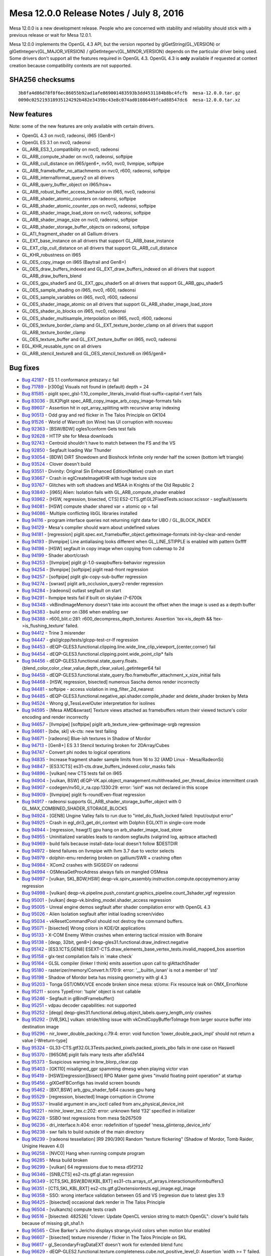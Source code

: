 Mesa 12.0.0 Release Notes / July 8, 2016
========================================

Mesa 12.0.0 is a new development release. People who are concerned with
stability and reliability should stick with a previous release or wait
for Mesa 12.0.1.

Mesa 12.0.0 implements the OpenGL 4.3 API, but the version reported by
glGetString(GL_VERSION) or glGetIntegerv(GL_MAJOR_VERSION) /
glGetIntegerv(GL_MINOR_VERSION) depends on the particular driver being
used. Some drivers don't support all the features required in OpenGL
4.3. OpenGL 4.3 is **only** available if requested at context creation
because compatibility contexts are not supported.

SHA256 checksums
----------------

::

   3b8fa4d86d78f8f6ec86055b92ad1afe869001483593b3dd4531184b8bc4fcfb  mesa-12.0.0.tar.gz
   0090c025219318935124292b482e3439bc43e8c074ad01086449fcad88547dc6  mesa-12.0.0.tar.xz

New features
------------

Note: some of the new features are only available with certain drivers.

-  OpenGL 4.3 on nvc0, radeonsi, i965 (Gen8+)
-  OpenGL ES 3.1 on nvc0, radeonsi
-  GL_ARB_ES3_1_compatibility on nvc0, radeonsi
-  GL_ARB_compute_shader on nvc0, radeonsi, softpipe
-  GL_ARB_cull_distance on i965/gen6+, nv50, nvc0, llvmpipe, softpipe
-  GL_ARB_framebuffer_no_attachments on nvc0, r600, radeonsi, softpipe
-  GL_ARB_internalformat_query2 on all drivers
-  GL_ARB_query_buffer_object on i965/hsw+
-  GL_ARB_robust_buffer_access_behavior on i965, nvc0, radeonsi
-  GL_ARB_shader_atomic_counters on radeonsi, softpipe
-  GL_ARB_shader_atomic_counter_ops on nvc0, radeonsi, softpipe
-  GL_ARB_shader_image_load_store on nvc0, radeonsi, softpipe
-  GL_ARB_shader_image_size on nvc0, radeonsi, softpipe
-  GL_ARB_shader_storage_buffer_objects on radeonsi, softpipe
-  GL_ATI_fragment_shader on all Gallium drivers
-  GL_EXT_base_instance on all drivers that support GL_ARB_base_instance
-  GL_EXT_clip_cull_distance on all drivers that support
   GL_ARB_cull_distance
-  GL_KHR_robustness on i965
-  GL_OES_copy_image on i965 (Baytrail and Gen8+)
-  GL_OES_draw_buffers_indexed and GL_EXT_draw_buffers_indexed on all
   drivers that support GL_ARB_draw_buffers_blend
-  GL_OES_gpu_shader5 and GL_EXT_gpu_shader5 on all drivers that support
   GL_ARB_gpu_shader5
-  GL_OES_sample_shading on i965, nvc0, r600, radeonsi
-  GL_OES_sample_variables on i965, nvc0, r600, radeonsi
-  GL_OES_shader_image_atomic on all drivers that support
   GL_ARB_shader_image_load_store
-  GL_OES_shader_io_blocks on i965, nvc0, radeonsi
-  GL_OES_shader_multisample_interpolation on i965, nvc0, r600, radeonsi
-  GL_OES_texture_border_clamp and GL_EXT_texture_border_clamp on all
   drivers that support GL_ARB_texture_border_clamp
-  GL_OES_texture_buffer and GL_EXT_texture_buffer on i965, nvc0,
   radeonsi
-  EGL_KHR_reusable_sync on all drivers
-  GL_ARB_stencil_texture8 and GL_OES_stencil_texture8 on i965/gen8+

Bug fixes
---------

-  `Bug 42187 <https://bugs.freedesktop.org/show_bug.cgi?id=42187>`__ -
   ES 1.1 conformance pntszary.c fail
-  `Bug 71789 <https://bugs.freedesktop.org/show_bug.cgi?id=71789>`__ -
   [r300g] Visuals not found in (default) depth = 24
-  `Bug 81585 <https://bugs.freedesktop.org/show_bug.cgi?id=81585>`__ -
   piglit
   spec_glsl-1.10_compiler_literals_invalid-float-suffix-capital-f.vert
   fails
-  `Bug 83036 <https://bugs.freedesktop.org/show_bug.cgi?id=83036>`__ -
   [ILK]Piglit spec_ARB_copy_image_arb_copy_image-formats fails
-  `Bug 89607 <https://bugs.freedesktop.org/show_bug.cgi?id=89607>`__ -
   Assertion hit in opt_array_splitting with recursive array indexing
-  `Bug 90513 <https://bugs.freedesktop.org/show_bug.cgi?id=90513>`__ -
   Odd gray and red flicker in The Talos Principle on GK104
-  `Bug 91526 <https://bugs.freedesktop.org/show_bug.cgi?id=91526>`__ -
   World of Warcraft (on Wine) has UI corruption with nouveau
-  `Bug 92363 <https://bugs.freedesktop.org/show_bug.cgi?id=92363>`__ -
   [BSW/BDW] ogles1conform Gets test fails
-  `Bug 92628 <https://bugs.freedesktop.org/show_bug.cgi?id=92628>`__ -
   HTTP site for Mesa downloads
-  `Bug 92743 <https://bugs.freedesktop.org/show_bug.cgi?id=92743>`__ -
   Centroid shouldn't have to match between the FS and the VS
-  `Bug 92850 <https://bugs.freedesktop.org/show_bug.cgi?id=92850>`__ -
   Segfault loading War Thunder
-  `Bug 93054 <https://bugs.freedesktop.org/show_bug.cgi?id=93054>`__ -
   [BDW] DiRT Showdown and Bioshock Infinite only render half the screen
   (bottom left triangle)
-  `Bug 93524 <https://bugs.freedesktop.org/show_bug.cgi?id=93524>`__ -
   Clover doesn't build
-  `Bug 93551 <https://bugs.freedesktop.org/show_bug.cgi?id=93551>`__ -
   Divinity: Original Sin Enhanced Edition(Native) crash on start
-  `Bug 93667 <https://bugs.freedesktop.org/show_bug.cgi?id=93667>`__ -
   Crash in eglCreateImageKHR with huge texture size
-  `Bug 93767 <https://bugs.freedesktop.org/show_bug.cgi?id=93767>`__ -
   Glitches with soft shadows and MSAA in Knights of the Old Republic 2
-  `Bug 93840 <https://bugs.freedesktop.org/show_bug.cgi?id=93840>`__ -
   [i965] Alien: Isolation fails with GL_ARB_compute_shader enabled
-  `Bug 93962 <https://bugs.freedesktop.org/show_bug.cgi?id=93962>`__ -
   [HSW, regression, bisected, CTS]
   ES2-CTS.gtf.GL2FixedTests.scissor.scissor - segfault/asserts
-  `Bug 94081 <https://bugs.freedesktop.org/show_bug.cgi?id=94081>`__ -
   [HSW] compute shader shared var + atomic op = fail
-  `Bug 94086 <https://bugs.freedesktop.org/show_bug.cgi?id=94086>`__ -
   Multiple conflicting libGL libraries installed
-  `Bug 94116 <https://bugs.freedesktop.org/show_bug.cgi?id=94116>`__ -
   program interface queries not returning right data for UBO /
   GL_BLOCK_INDEX
-  `Bug 94129 <https://bugs.freedesktop.org/show_bug.cgi?id=94129>`__ -
   Mesa's compiler should warn about undefined values
-  `Bug 94181 <https://bugs.freedesktop.org/show_bug.cgi?id=94181>`__ -
   [regression] piglit.spec.ext_framebuffer_object.getteximage-formats
   init-by-clear-and-render
-  `Bug 94193 <https://bugs.freedesktop.org/show_bug.cgi?id=94193>`__ -
   [llvmpipe] Line antialiasing looks different when GL_LINE_STIPPLE is
   enabled with pattern 0xffff
-  `Bug 94198 <https://bugs.freedesktop.org/show_bug.cgi?id=94198>`__ -
   [HSW] segfault in copy image when copying from cubemap to 2d
-  `Bug 94199 <https://bugs.freedesktop.org/show_bug.cgi?id=94199>`__ -
   Shader abort/crash
-  `Bug 94253 <https://bugs.freedesktop.org/show_bug.cgi?id=94253>`__ -
   [llvmpipe] piglit gl-1.0-swapbuffers-behavior regression
-  `Bug 94254 <https://bugs.freedesktop.org/show_bug.cgi?id=94254>`__ -
   [llvmpipe] [softpipe] piglit read-front regression
-  `Bug 94257 <https://bugs.freedesktop.org/show_bug.cgi?id=94257>`__ -
   [softpipe] piglit glx-copy-sub-buffer regression
-  `Bug 94274 <https://bugs.freedesktop.org/show_bug.cgi?id=94274>`__ -
   [swrast] piglit arb_occlusion_query2-render regression
-  `Bug 94284 <https://bugs.freedesktop.org/show_bug.cgi?id=94284>`__ -
   [radeonsi] outlast segfault on start
-  `Bug 94291 <https://bugs.freedesktop.org/show_bug.cgi?id=94291>`__ -
   llvmpipe tests fail if built on skylake i7-6700k
-  `Bug 94348 <https://bugs.freedesktop.org/show_bug.cgi?id=94348>`__ -
   vkBindImageMemory doesn't take into account the offset when the image
   is used as a depth buffer
-  `Bug 94383 <https://bugs.freedesktop.org/show_bug.cgi?id=94383>`__ -
   build error on i386 when enabling swr
-  `Bug 94388 <https://bugs.freedesktop.org/show_bug.cgi?id=94388>`__ -
   r600_blit.c:281: r600_decompress_depth_textures: Assertion
   \`tex->is_depth && !tex->is_flushing_texture' failed.
-  `Bug 94412 <https://bugs.freedesktop.org/show_bug.cgi?id=94412>`__ -
   Trine 3 misrender
-  `Bug 94447 <https://bugs.freedesktop.org/show_bug.cgi?id=94447>`__ -
   glsl/glcpp/tests/glcpp-test-cr-lf regression
-  `Bug 94453 <https://bugs.freedesktop.org/show_bug.cgi?id=94453>`__ -
   dEQP-GLES3.functional.clipping.line.wide_line_clip_viewport_{center,corner}
   fail
-  `Bug 94454 <https://bugs.freedesktop.org/show_bug.cgi?id=94454>`__ -
   dEQP-GLES3.functional.clipping.point.wide_point_clip\* fails
-  `Bug 94456 <https://bugs.freedesktop.org/show_bug.cgi?id=94456>`__ -
   dEQP-GLES3.functional.state_query.floats.{blend_color,color_clear_value,depth_clear_value}_getinteger64
   fail
-  `Bug 94458 <https://bugs.freedesktop.org/show_bug.cgi?id=94458>`__ -
   dEQP-GLES3.functional.state_query.fbo.framebuffer_attachment_x_size_initial
   fails
-  `Bug 94468 <https://bugs.freedesktop.org/show_bug.cgi?id=94468>`__ -
   [HSW, regression, bisected] numerous Sascha demos render incorrectly
-  `Bug 94481 <https://bugs.freedesktop.org/show_bug.cgi?id=94481>`__ -
   softpipe - access violation in img_filter_2d_nearest
-  `Bug 94485 <https://bugs.freedesktop.org/show_bug.cgi?id=94485>`__ -
   dEQP-GLES3.functional.negative_api.shader.compile_shader and
   delete_shader broken by Meta
-  `Bug 94524 <https://bugs.freedesktop.org/show_bug.cgi?id=94524>`__ -
   Wrong gl_TessLevelOuter interpretation for isolines
-  `Bug 94595 <https://bugs.freedesktop.org/show_bug.cgi?id=94595>`__ -
   [Mesa AMD&swrast] Texture views attached as framebuffers return their
   viewed tecture's color encoding and render incorrectly
-  `Bug 94657 <https://bugs.freedesktop.org/show_bug.cgi?id=94657>`__ -
   [llvmpipe] [softpipe] piglit arb_texture_view-getteximage-srgb
   regression
-  `Bug 94661 <https://bugs.freedesktop.org/show_bug.cgi?id=94661>`__ -
   [bdw, skl] vk-cts: new test failing
-  `Bug 94671 <https://bugs.freedesktop.org/show_bug.cgi?id=94671>`__ -
   [radeonsi] Blue-ish textures in Shadow of Mordor
-  `Bug 94713 <https://bugs.freedesktop.org/show_bug.cgi?id=94713>`__ -
   [Gen8+] ES 3.1 Stencil texturing broken for 2DArray/Cubes
-  `Bug 94747 <https://bugs.freedesktop.org/show_bug.cgi?id=94747>`__ -
   Convert phi nodes to logical operations
-  `Bug 94835 <https://bugs.freedesktop.org/show_bug.cgi?id=94835>`__ -
   Increase fragment shader sample limits from 16 to 32 (AMD Linux -
   Mesa/RadeonSi)
-  `Bug 94847 <https://bugs.freedesktop.org/show_bug.cgi?id=94847>`__ -
   [ES3.1CTS] es31-cts.draw_buffers_indexed.color_masks fails
-  `Bug 94896 <https://bugs.freedesktop.org/show_bug.cgi?id=94896>`__ -
   [vulkan] new CTS tests fail on i965
-  `Bug 94904 <https://bugs.freedesktop.org/show_bug.cgi?id=94904>`__ -
   [vulkan, BSW]
   dEQP-VK.api.object_management.multithreaded_per_thread_device
   intermittent crash
-  `Bug 94907 <https://bugs.freedesktop.org/show_bug.cgi?id=94907>`__ -
   codegen/nv50_ir_ra.cpp:1330:29: error: ‘isinf’ was not declared in
   this scope
-  `Bug 94909 <https://bugs.freedesktop.org/show_bug.cgi?id=94909>`__ -
   [llvmpipe] piglit fs-roundEven-float regression
-  `Bug 94917 <https://bugs.freedesktop.org/show_bug.cgi?id=94917>`__ -
   radeonsi supports GL_ARB_shader_storage_buffer_object with 0
   GL_MAX_COMBINED_SHADER_STORAGE_BLOCKS
-  `Bug 94924 <https://bugs.freedesktop.org/show_bug.cgi?id=94924>`__ -
   [GEN8] Ungine Valley fails to run due to "intel_do_flush_locked
   failed: Input/output error"
-  `Bug 94925 <https://bugs.freedesktop.org/show_bug.cgi?id=94925>`__ -
   Crash in egl_dri3_get_dri_context with Dolphin EGL/X11 in single-core
   mode
-  `Bug 94944 <https://bugs.freedesktop.org/show_bug.cgi?id=94944>`__ -
   [regression, hswgt1] gpu hang on arb_shader_image_load_store
-  `Bug 94955 <https://bugs.freedesktop.org/show_bug.cgi?id=94955>`__ -
   Uninitialized variables leads to random segfaults (valgrind log,
   apitrace attached)
-  `Bug 94969 <https://bugs.freedesktop.org/show_bug.cgi?id=94969>`__ -
   build fails because install-data-local doesn't follow $DESTDIR
-  `Bug 94972 <https://bugs.freedesktop.org/show_bug.cgi?id=94972>`__ -
   blend failures on llvmpipe with llvm 3.7 due to vector selects
-  `Bug 94979 <https://bugs.freedesktop.org/show_bug.cgi?id=94979>`__ -
   dolphin-emu rendering broken on gallium/SWR + crashing often
-  `Bug 94984 <https://bugs.freedesktop.org/show_bug.cgi?id=94984>`__ -
   XCom2 crashes with SIGSEGV on radeonsi
-  `Bug 94994 <https://bugs.freedesktop.org/show_bug.cgi?id=94994>`__ -
   OSMesaGetProcAdress always fails on mangled OSMesa
-  `Bug 94997 <https://bugs.freedesktop.org/show_bug.cgi?id=94997>`__ -
   [vulkan, SKL,BDW,HSW]
   deqp-vk.spirv_assembly.instruction.compute.opcopymemory.array
   regression
-  `Bug 94998 <https://bugs.freedesktop.org/show_bug.cgi?id=94998>`__ -
   [vulkan]
   deqp-vk.pipeline.push_constant.graphics_pipeline.count_3shader_vgf
   regression
-  `Bug 95001 <https://bugs.freedesktop.org/show_bug.cgi?id=95001>`__ -
   [vulkan] deqp-vk.binding_model.shader_access regression
-  `Bug 95005 <https://bugs.freedesktop.org/show_bug.cgi?id=95005>`__ -
   Unreal engine demos segfault after shader compilation error with
   OpenGL 4.3
-  `Bug 95026 <https://bugs.freedesktop.org/show_bug.cgi?id=95026>`__ -
   Alien Isolation segfault after initial loading screen/video
-  `Bug 95034 <https://bugs.freedesktop.org/show_bug.cgi?id=95034>`__ -
   vkResetCommandPool should not destroy the command buffers.
-  `Bug 95071 <https://bugs.freedesktop.org/show_bug.cgi?id=95071>`__ -
   [bisected] Wrong colors in KDE/Qt applications
-  `Bug 95133 <https://bugs.freedesktop.org/show_bug.cgi?id=95133>`__ -
   X-COM Enemy Within crashes when entering tactical mission with
   Bonaire
-  `Bug 95138 <https://bugs.freedesktop.org/show_bug.cgi?id=95138>`__ -
   [deqp, 32bit, gen8+] deqp-gles31.functional.draw_indirect.negative
-  `Bug 95142 <https://bugs.freedesktop.org/show_bug.cgi?id=95142>`__ -
   [ES3.1CTS,GEN8]
   ESEXT-CTS.draw_elements_base_vertex_tests.invalid_mapped_bos
   assertion
-  `Bug 95158 <https://bugs.freedesktop.org/show_bug.cgi?id=95158>`__ -
   glx-test compilation fails in \`make check\`
-  `Bug 95164 <https://bugs.freedesktop.org/show_bug.cgi?id=95164>`__ -
   GLSL compiler (linker I think) emits assertion upon call to
   glAttachShader
-  `Bug 95180 <https://bugs.freedesktop.org/show_bug.cgi?id=95180>`__ -
   rasterizer/memory/Convert.h:170:9: error: ‘__builtin_isnan’ is not a
   member of ‘std’
-  `Bug 95198 <https://bugs.freedesktop.org/show_bug.cgi?id=95198>`__ -
   Shadow of Mordor beta has missing geometry with gl 4.3
-  `Bug 95203 <https://bugs.freedesktop.org/show_bug.cgi?id=95203>`__ -
   Tonga GST/OMX/VCE encode broken since mesa: st/omx: Fix resource leak
   on OMX_ErrorNone
-  `Bug 95211 <https://bugs.freedesktop.org/show_bug.cgi?id=95211>`__ -
   scons TypeError: 'tuple' object is not callable
-  `Bug 95246 <https://bugs.freedesktop.org/show_bug.cgi?id=95246>`__ -
   Segfault in glBindFramebuffer()
-  `Bug 95251 <https://bugs.freedesktop.org/show_bug.cgi?id=95251>`__ -
   vdpau decoder capabilities: not supported
-  `Bug 95252 <https://bugs.freedesktop.org/show_bug.cgi?id=95252>`__ -
   [deqp] deqp-gles31.functional.debug.object_labels.query_length_only
   crashes
-  `Bug 95292 <https://bugs.freedesktop.org/show_bug.cgi?id=95292>`__ -
   [IVB,SKL] vulkan: stride/tiling issue with vkCmdCopyBufferToImage
   from larger source buffer into destination image
-  `Bug 95296 <https://bugs.freedesktop.org/show_bug.cgi?id=95296>`__ -
   nir_lower_double_packing.c:79:4: error: void function
   'lower_double_pack_impl' should not return a value [-Wreturn-type]
-  `Bug 95324 <https://bugs.freedesktop.org/show_bug.cgi?id=95324>`__ -
   GL33-CTS.gtf32.GL3Tests.packed_pixels.packed_pixels_pbo fails in one
   case on Haswell
-  `Bug 95370 <https://bugs.freedesktop.org/show_bug.cgi?id=95370>`__ -
   [965GM] piglit fails many tests after a5d7e144
-  `Bug 95373 <https://bugs.freedesktop.org/show_bug.cgi?id=95373>`__ -
   Suspicious warning in brw_blorp_clear.cpp
-  `Bug 95403 <https://bugs.freedesktop.org/show_bug.cgi?id=95403>`__ -
   [GK110] misaligned_gpr spamming dmesg when playing victor vran
-  `Bug 95419 <https://bugs.freedesktop.org/show_bug.cgi?id=95419>`__ -
   [HSW][regression][bisect] RPG Maker game gives "invalid floating
   point operation" at startup
-  `Bug 95456 <https://bugs.freedesktop.org/show_bug.cgi?id=95456>`__ -
   glXGetFBConfigs has invalid screen bounds
-  `Bug 95462 <https://bugs.freedesktop.org/show_bug.cgi?id=95462>`__ -
   [BXT,BSW] arb_gpu_shader_fp64 causes gpu hang
-  `Bug 95529 <https://bugs.freedesktop.org/show_bug.cgi?id=95529>`__ -
   [regression, bisected] Image corruption in Chrome
-  `Bug 95537 <https://bugs.freedesktop.org/show_bug.cgi?id=95537>`__ -
   Invalid argument in anv_ioctl called from anv_physical_device_init
-  `Bug 96221 <https://bugs.freedesktop.org/show_bug.cgi?id=96221>`__ -
   nir/nir_lower_tex.c:202: error: unknown field ‘f32’ specified in
   initializer
-  `Bug 96228 <https://bugs.freedesktop.org/show_bug.cgi?id=96228>`__ -
   SSBO test regressions from mesa 5b267509
-  `Bug 96236 <https://bugs.freedesktop.org/show_bug.cgi?id=96236>`__ -
   dri_interface.h:404: error: redefinition of typedef
   ‘mesa_glinterop_device_info’
-  `Bug 96238 <https://bugs.freedesktop.org/show_bug.cgi?id=96238>`__ -
   swr fails to build outside of the main directory
-  `Bug 96239 <https://bugs.freedesktop.org/show_bug.cgi?id=96239>`__ -
   [radeonsi tessellation] [R9 290/390] Random "texture flickering"
   (Shadow of Mordor, Tomb Raider, Unigine Heaven 4.0)
-  `Bug 96258 <https://bugs.freedesktop.org/show_bug.cgi?id=96258>`__ -
   [NVC0] Hang when running compute program
-  `Bug 96285 <https://bugs.freedesktop.org/show_bug.cgi?id=96285>`__ -
   Mesa build broken
-  `Bug 96299 <https://bugs.freedesktop.org/show_bug.cgi?id=96299>`__ -
   [vulkan] 64 regressions due to mesa d5f2f32
-  `Bug 96346 <https://bugs.freedesktop.org/show_bug.cgi?id=96346>`__ -
   [SNB,CTS] es2-cts.gtf.gl.atan regression
-  `Bug 96349 <https://bugs.freedesktop.org/show_bug.cgi?id=96349>`__ -
   [CTS,SKL,BSW,BDW,KBL,BXT]
   es31-cts.arrays_of_arrays.interactionuniformbuffers3
-  `Bug 96351 <https://bugs.freedesktop.org/show_bug.cgi?id=96351>`__ -
   [CTS,SKL,KBL,BXT] es2-cts.gtf.gl2extensiontests.egl_image.egl_image
-  `Bug 96358 <https://bugs.freedesktop.org/show_bug.cgi?id=96358>`__ -
   SSO: wrong interface validation between GS and VS (regresion due to
   latest gles 3.1)
-  `Bug 96425 <https://bugs.freedesktop.org/show_bug.cgi?id=96425>`__ -
   [bisected] occasional dark render in The Talos Principle
-  `Bug 96504 <https://bugs.freedesktop.org/show_bug.cgi?id=96504>`__ -
   [vulkancts] compute tests crash
-  `Bug 96516 <https://bugs.freedesktop.org/show_bug.cgi?id=96516>`__ -
   [bisected: 482526] "clover: Update OpenCL version string to match
   OpenGL": clover's build fails because of missing git_sha1.h
-  `Bug 96565 <https://bugs.freedesktop.org/show_bug.cgi?id=96565>`__ -
   Clive Barker's Jericho displays strange,vivid colors when motion blur
   enabled
-  `Bug 96607 <https://bugs.freedesktop.org/show_bug.cgi?id=96607>`__ -
   [bisected] texture misrender / flicker in The Talos Principle on SKL
-  `Bug 96617 <https://bugs.freedesktop.org/show_bug.cgi?id=96617>`__ -
   gl_SecondaryFragDataEXT doesn't work for extended blend func
-  `Bug 96629 <https://bugs.freedesktop.org/show_bug.cgi?id=96629>`__ -
   dEQP-GLES2.functional.texture.completeness.cube.not_positive_level_0:
   Assertion \`width >= 1' failed.
-  `Bug 96639 <https://bugs.freedesktop.org/show_bug.cgi?id=96639>`__ -
   st/mesa: transfer_map with too-high level with
   dEQP-GLES2.functional.texture.completeness.cube.extra_level
-  `Bug 96674 <https://bugs.freedesktop.org/show_bug.cgi?id=96674>`__ -
   [SNB, ILK]
   spec.ext_image_dma_buf_import.ext_image_dma_buf_import-sample_nv1
-  `Bug 96765 <https://bugs.freedesktop.org/show_bug.cgi?id=96765>`__ -
   BindFragDataLocationIndexed on array fragment shader output.
-  `Bug 96791 <https://bugs.freedesktop.org/show_bug.cgi?id=96791>`__ -
   Cannot use image from swapchains for sampling
-  `Bug 96825 <https://bugs.freedesktop.org/show_bug.cgi?id=96825>`__ -
   anv_device.c:31:27: fatal error: anv_timestamp.h: No such file or
   directory

Changes
-------

Radeon drivers (r600 and radeonsi) now require LLVm 3.6 as a minimum.
